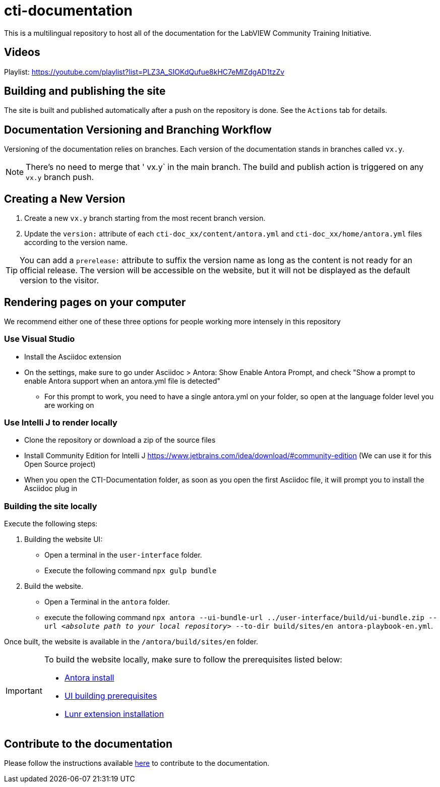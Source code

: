 = cti-documentation

This is a multilingual repository to host all of the documentation for the LabVIEW Community Training Initiative.

== Videos
Playlist: https://youtube.com/playlist?list=PLZ3A_SIOKdQufue8kHC7eMlZdgAD1tzZv

== Building and publishing the site

The site is built and published automatically after a push on the repository is done.
See the `Actions` tab for details.

== Documentation Versioning and Branching Workflow

Versioning of the documentation relies on branches.
Each version of the documentation stands in branches called `vx.y`.

NOTE: There's no need to merge that ' vx.y` in the main branch. The build and publish action is triggered on any `vx.y` branch push.

== Creating a New Version

. Create a new `vx.y` branch starting from the most recent branch version.
. Update the `version:` attribute of each `cti-doc_xx/content/antora.yml` and `cti-doc_xx/home/antora.yml` files according to the version name.

TIP: You can add a `prerelease:` attribute to suffix the version name as long as the content is not ready for an official release. The version will be accessible on the website, but it will not be displayed as the default version to the visitor.

== Rendering pages on your computer
We recommend either one of these three options for people working more intensely in this repository

=== Use Visual Studio
* Install the Asciidoc extension
* On the settings, make sure to go under Asciidoc > Antora: Show Enable Antora Prompt, and check "Show a prompt to enable Antora support when an antora.yml file is detected"
** For this prompt to work, you need to have a single antora.yml on your folder, so open at the language folder level you are working on

=== Use Intelli J to render locally
* Clone the repository or download a zip of the source files
* Install Community Edition for Intelli J https://www.jetbrains.com/idea/download/#community-edition (We can use it for this Open Source project)
* When you open the CTI-Documentation folder, as soon as you open the first Asciidoc file, it will prompt you to install the Asciidoc plug in

=== Building the site locally

Execute the following steps:

. Building the website UI:
* Open a terminal in the `user-interface` folder.
* Execute the following command `npx gulp bundle`
. Build the website.
* Open a Terminal in the `antora` folder.
* execute the following command `npx antora --ui-bundle-url ../user-interface/build/ui-bundle.zip --url _<absolute path to your local repository>_ --to-dir build/sites/en  antora-playbook-en.yml`.

Once built, the website is available in the `/antora/build/sites/en` folder.

[IMPORTANT]
====
To build the website locally, make sure to follow the prerequisites listed below:

* https://docs.antora.org/antora/latest/install-and-run-quickstart/[Antora install]
* https://docs.antora.org/antora-ui-default/prerequisites/[UI building prerequisites]
* https://www.npmjs.com/package/@antora/lunr-extension[Lunr extension installation]
====
== Contribute to the documentation

Please follow the instructions available https://labviewcommunitytraining.github.io/cti-documentation/en/cti-doc/contributing.html#contributing-to-the-documentation[here] to contribute to the documentation.
